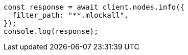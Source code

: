 // This file is autogenerated, DO NOT EDIT
// Use `node scripts/generate-docs-examples.js` to generate the docs examples

[source, js]
----
const response = await client.nodes.info({
  filter_path: "**.mlockall",
});
console.log(response);
----
